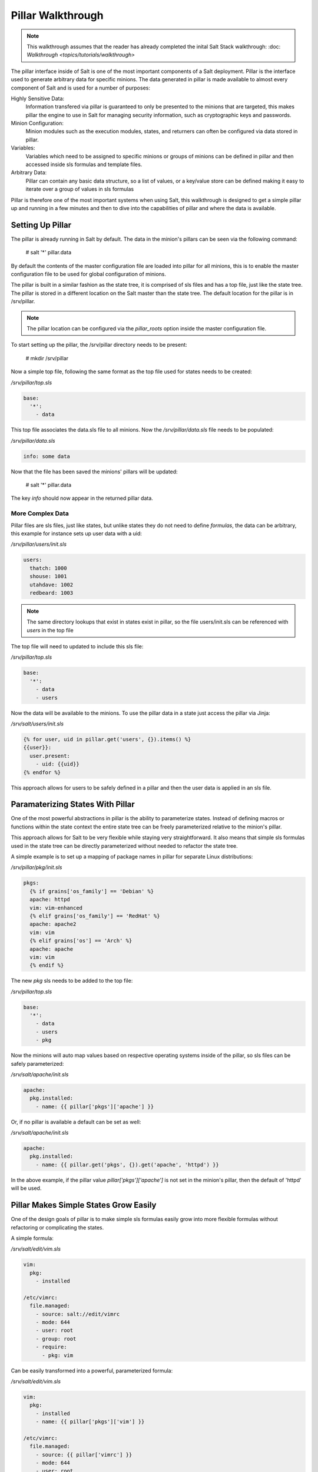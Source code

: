 ==================
Pillar Walkthrough
==================

.. note::

    This walkthrough assumes that the reader has already completed the inital
    Salt Stack walkthrough:
    :doc: `Walkthrough <topics/tutorials/walkthrough>`

The pillar interface inside of Salt is one of the most important components
of a Salt deployment. Pillar is the interface used to generate arbitrary data
for specific minions. The data generated in pillar is made available to almost
every component of Salt and is used for a number of purposes:

Highly Sensitive Data:
    Information transfered via pillar is guaranteed to only be presented to the
    minions that are targeted, this makes pillar the engine to use in Salt for
    managing security information, such as cryptographic keys and passwords.
Minion Configuration:
    Minion modules such as the execution modules, states, and returners can
    often be configured via data stored in pillar.
Variables:
    Variables which need to be assigned to specific minions or groups of
    minions can be defined in pillar and then accessed inside sls formulas
    and template files.
Arbitrary Data:
    Pillar can contain any basic data structure, so a list of values, or a
    key/value store can be defined making it easy to iterate over a group
    of values in sls formulas

Pillar is therefore one of the most important systems when using Salt, this
walkthrough is designed to get a simple pillar up and running in a few minutes
and then to dive into the capabilities of pillar and where the data is
available.

Setting Up Pillar
=================

The pillar is already running in Salt by default. The data in the minion's
pillars can be seen via the following command:

    # salt '*' pillar.data

By default the contents of the master configuration file are loaded into
pillar for all minions, this is to enable the master configuration file to
be used for global configuration of minions.

The pillar is built in a similar fashion as the state tree, it is comprised
of sls files and has a top file, just like the state tree. The pillar is stored
in a different location on the Salt master than the state tree. The default
location for the pillar is in /srv/pillar.

.. note::

    The pillar location can be configured via the `pillar_roots` option inside
    the master configuration file.

To start setting up the pillar, the /srv/pillar directory needs to be present:

    # mkdir /srv/pillar

Now a simple top file, following the same format as the top file used for
states needs to be created:

`/srv/pillar/top.sls`

.. code-block:: yaml

    base:
      '*':
        - data

This top file associates the data.sls file to all minions. Now the
`/srv/pillar/data.sls` file needs to be populated:

`/srv/pillar/data.sls`

.. code-block:: yaml

    info: some data

Now that the file has been saved the minions' pillars will be updated:

    # salt '*' pillar.data

The key `info` should now appear in the returned pillar data.

More Complex Data
~~~~~~~~~~~~~~~~~

Pillar files are sls files, just like states, but unlike states they do not
need to define `formulas`, the data can be arbitrary, this example for
instance sets up user data with a uid:

`/srv/pillar/users/init.sls`

.. code-block:: yaml

    users:
      thatch: 1000
      shouse: 1001
      utahdave: 1002
      redbeard: 1003

.. note::

    The same directory lookups that exist in states exist in pillar, so the
    file users/init.sls can be referenced with `users` in the top file

The top file will need to updated to include this sls file:

`/srv/pillar/top.sls`

.. code-block:: yaml

    base:
      '*':
        - data
        - users

Now the data will be available to the minions. To use the pillar data in a
state just access the pillar via Jinja:

`/srv/salt/users/init.sls`

.. code-block:: yaml

    {% for user, uid in pillar.get('users', {}).items() %}
    {{user}}:
      user.present:
        - uid: {{uid}}
    {% endfor %}

This approach allows for users to be safely defined in a pillar and then the
user data is applied in an sls file.

Paramaterizing States With Pillar
=================================

One of the most powerful abstractions in pillar is the ability to parameterize
states. Instead of defining macros or functions within the state context the
entire state tree can be freely parameterized relative to the minion's pillar.

This approach allows for Salt to be very flexible while staying very
straightforward. It also means that simple sls formulas used in the state tree
can be directly parameterized without needed to refactor the state tree.

A simple example is to set up a mapping of package names in pillar for
separate Linux distributions:

`/srv/pillar/pkg/init.sls`

.. code-block::

    pkgs:
      {% if grains['os_family'] == 'Debian' %}
      apache: httpd
      vim: vim-enhanced
      {% elif grains['os_family'] == 'RedHat' %}
      apache: apache2
      vim: vim
      {% elif grains['os'] == 'Arch' %}
      apache: apache
      vim: vim
      {% endif %}

The new `pkg` sls needs to be added to the top file:

`/srv/pillar/top.sls`

.. code-block:: yaml

    base:
      '*':
        - data
        - users
        - pkg

Now the minions will auto map values based on respective operating systems
inside of the pillar, so sls files can be safely parameterized:

`/srv/salt/apache/init.sls`

.. code-block:: yaml

    apache:
      pkg.installed:
        - name: {{ pillar['pkgs']['apache'] }}

Or, if no pillar is available a default can be set as well:

`/srv/salt/apache/init.sls`

.. code-block:: yaml

    apache:
      pkg.installed:
        - name: {{ pillar.get('pkgs', {}).get('apache', 'httpd') }}

In the above example, if the pillar value `pillar['pkgs']['apache']` is not
set in the minion's pillar, then the default of 'httpd' will be used.

.. note

    Under the hood, pillar is just a python dict, so python dict methods such
    as `get` and `items` can be used.

Pillar Makes Simple States Grow Easily
======================================

One of the design goals of pillar is to make simple sls formulas easily grow
into more flexible formulas without refactoring or complicating the states.

A simple formula:

`/srv/salt/edit/vim.sls`

.. code-block:: yaml

    vim:
      pkg:
        - installed

    /etc/vimrc:
      file.managed:
        - source: salt://edit/vimrc
        - mode: 644
        - user: root
        - group: root
        - require:
          - pkg: vim

Can be easily transformed into a powerful, parameterized formula:

`/srv/salt/edit/vim.sls`

.. code-block:: yaml

    vim:
      pkg:
        - installed
        - name: {{ pillar['pkgs']['vim'] }}

    /etc/vimrc:
      file.managed:
        - source: {{ pillar['vimrc'] }}
        - mode: 644
        - user: root
        - group: root
        - require:
          - pkg: vim

Where the vimrc source location can now be changed via pillar:

`/srv/pillar/edit/vim.sls`

.. code-block::

    {% if grain['id'].startswith('dev') %}
    vimrc: salt://edit/dev_vimrc
    {% elif grain['id'].startswith('qa') %}
    vimrc: salt://edit/qa_vimrc
    {% else %}
    vimrc: salt://edit/vimrc
    {% endif %}

Ensuring that the right vimrc is sent out to the correct minions.

More On Pillar
==============

The pillar data is generated on the Salt master and securely distributed to
minions. Salt is not restricted to the pillar sls files when defining the
pillar but can retrieve data from external sources. This can be useful when
information about an infrastructure is stored in a separate location.

Reference information on pillar and the external pillar interface can be found
in the Salt Stack documentation:

:doc:`Pillar </topics/pillar/index>`
